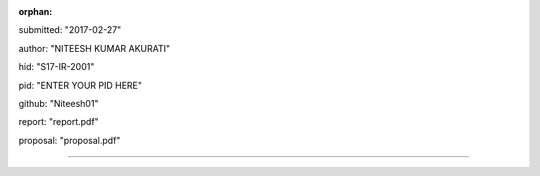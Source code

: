 :orphan:

submitted: "2017-02-27"

author: "NITEESH KUMAR AKURATI"

hid: "S17-IR-2001"

pid: "ENTER YOUR PID HERE"

github: "Niteesh01"

report: "report.pdf"

proposal: "proposal.pdf"

--------------------------------------------------------------------------------
